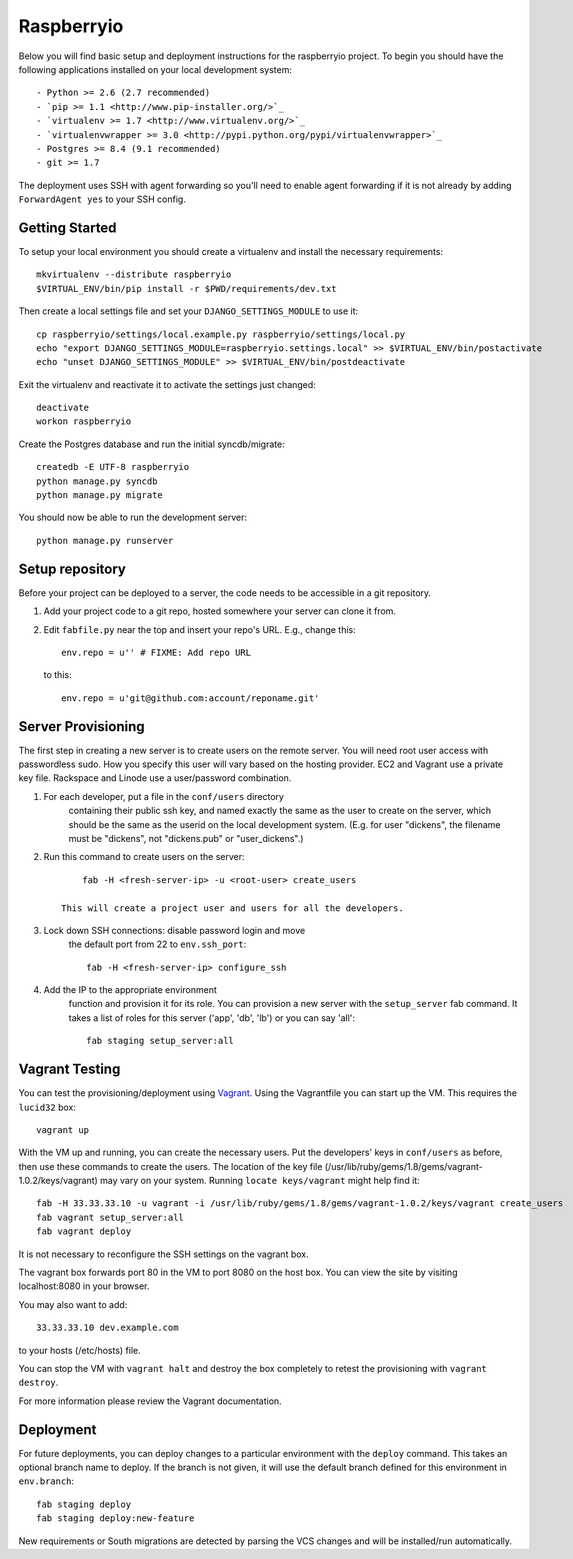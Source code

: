 

Raspberryio
========================

Below you will find basic setup and deployment instructions for the raspberryio
project. To begin you should have the following applications installed on your
local development system::

- Python >= 2.6 (2.7 recommended)
- `pip >= 1.1 <http://www.pip-installer.org/>`_
- `virtualenv >= 1.7 <http://www.virtualenv.org/>`_
- `virtualenvwrapper >= 3.0 <http://pypi.python.org/pypi/virtualenvwrapper>`_
- Postgres >= 8.4 (9.1 recommended)
- git >= 1.7

The deployment uses SSH with agent forwarding so you'll need to enable agent
forwarding if it is not already by adding ``ForwardAgent yes`` to your SSH config.


Getting Started
------------------------

To setup your local environment you should create a virtualenv and install the
necessary requirements::

    mkvirtualenv --distribute raspberryio
    $VIRTUAL_ENV/bin/pip install -r $PWD/requirements/dev.txt

Then create a local settings file and set your ``DJANGO_SETTINGS_MODULE`` to use it::

    cp raspberryio/settings/local.example.py raspberryio/settings/local.py
    echo "export DJANGO_SETTINGS_MODULE=raspberryio.settings.local" >> $VIRTUAL_ENV/bin/postactivate
    echo "unset DJANGO_SETTINGS_MODULE" >> $VIRTUAL_ENV/bin/postdeactivate

Exit the virtualenv and reactivate it to activate the settings just changed::

    deactivate
    workon raspberryio

Create the Postgres database and run the initial syncdb/migrate::

    createdb -E UTF-8 raspberryio
    python manage.py syncdb
    python manage.py migrate

You should now be able to run the development server::

    python manage.py runserver


Setup repository
------------------------

Before your project can be deployed to a server, the code needs to be
accessible in a git repository.

1. Add your project code to a git repo, hosted somewhere your server can clone it from.

2. Edit ``fabfile.py`` near the top and insert your repo's URL.  E.g., change this::

    env.repo = u'' # FIXME: Add repo URL

   to this::

    env.repo = u'git@github.com:account/reponame.git'



Server Provisioning
------------------------

The first step in creating a new server is to create users on the remote server. You
will need root user access with passwordless sudo. How you specify this user will vary
based on the hosting provider. EC2 and Vagrant use a private key file. Rackspace and
Linode use a user/password combination. 

1. For each developer, put a file in the ``conf/users`` directory
    containing their public ssh key, and named exactly the same as the
    user to create on the server, which should be the same as the userid
    on the local development system. (E.g. for user "dickens", the filename
    must be "dickens", not "dickens.pub" or "user_dickens".)

2. Run this command to create users on the server::

        fab -H <fresh-server-ip> -u <root-user> create_users

    This will create a project user and users for all the developers. 

3. Lock down SSH connections: disable password login and move
    the default port from 22 to ``env.ssh_port``::

        fab -H <fresh-server-ip> configure_ssh

4. Add the IP to the appropriate environment
    function and provision it for its role. You can provision a new server with the
    ``setup_server`` fab command. It takes a list of roles for this server
    ('app', 'db', 'lb') or you can say 'all'::

        fab staging setup_server:all


Vagrant Testing
------------------------

You can test the provisioning/deployment using `Vagrant <http://vagrantup.com/>`_.
Using the Vagrantfile you can start up the VM. This requires the ``lucid32`` box::

    vagrant up

With the VM up and running, you can create the necessary users.
Put the developers' keys in ``conf/users`` as before, then
use these commands to create the users. The location of the key file
(/usr/lib/ruby/gems/1.8/gems/vagrant-1.0.2/keys/vagrant)
may vary on your system.  Running ``locate keys/vagrant`` might
help find it::

    fab -H 33.33.33.10 -u vagrant -i /usr/lib/ruby/gems/1.8/gems/vagrant-1.0.2/keys/vagrant create_users
    fab vagrant setup_server:all
    fab vagrant deploy

It is not necessary to reconfigure the SSH settings on the vagrant box.

The vagrant box forwards
port 80 in the VM to port 8080 on the host box. You can view the site
by visiting localhost:8080 in your browser.

You may also want to add::

    33.33.33.10 dev.example.com

to your hosts (/etc/hosts) file.

You can stop the VM with ``vagrant halt`` and
destroy the box completely to retest the provisioning with ``vagrant destroy``.

For more information please review the Vagrant documentation.


Deployment
------------------------

For future deployments, you can deploy changes to a particular environment with
the ``deploy`` command. This takes an optional branch name to deploy. If the branch
is not given, it will use the default branch defined for this environment in
``env.branch``::

    fab staging deploy
    fab staging deploy:new-feature

New requirements or South migrations are detected by parsing the VCS changes and
will be installed/run automatically.
